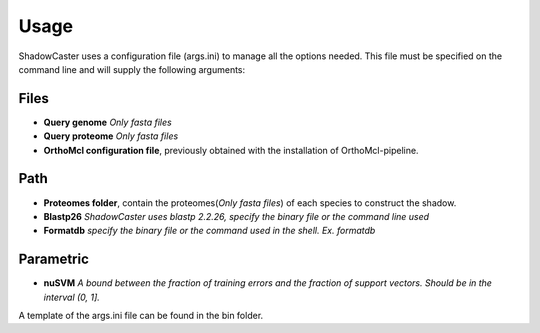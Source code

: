 Usage
=====

ShadowCaster uses a configuration file (args.ini) to manage all the options needed.
This file must be specified on the command line and will supply the following arguments:

Files
-----
- **Query genome** *Only fasta files*
- **Query proteome** *Only fasta files*
- **OrthoMcl configuration file**, previously obtained with the installation of OrthoMcl-pipeline.

Path
----
- **Proteomes folder**, contain the proteomes(*Only fasta files*) of each species to construct the shadow. 
- **Blastp26** *ShadowCaster uses blastp 2.2.26, specify the binary file or the command line used*
- **Formatdb** *specify the binary file or the command used in the shell. Ex. formatdb*

Parametric
----------
- **nuSVM** *A bound between the fraction of training errors and the fraction of support vectors. Should be in the interval (0, 1].* 


A template of the args.ini file can be found in the bin folder.